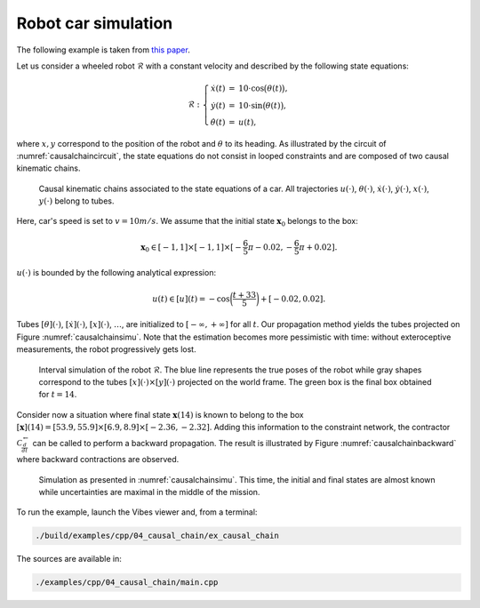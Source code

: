 Robot car simulation
--------------------

The following example is taken from `this paper <http://simon-rohou.fr/research/tubint/tubint_paper.pdf>`_.

Let us consider a wheeled robot :math:`\mathcal{R}` with
a constant velocity and described by the following
state equations: 

.. math::

  \mathcal{R}:\left\{ \begin{array}{rcl}
  \dot{x}(t) & = & 10\cdot\cos\bigl(\theta(t)\bigr),\\
  \dot{y}(t) & = & 10\cdot\sin\bigl(\theta(t)\bigr),\\
  \dot{\theta}(t) & = & u(t),
  \end{array}\right.

where :math:`x,y` correspond to the position of the robot and :math:`\theta`
to its heading. As illustrated by the circuit of :numref:`causalchaincircuit`,
the state equations do not consist in looped constraints and are composed
of two causal kinematic chains. 

.. _causalchaincircuit:
.. figure:: ../../img/examples/04_causal_chain/graph_car.png
  :width: 50%

  Causal kinematic chains associated to the state equations of a car.
  All trajectories :math:`u(\cdot)`, :math:`\theta(\cdot)`, :math:`\dot{x}(\cdot)`,
  :math:`\dot{y}(\cdot)`, :math:`x(\cdot)`, :math:`y(\cdot)` belong to tubes.

Here, car's speed is set to :math:`v=10m/s`. We assume that the
initial state :math:`\mathbf{x}_{0}` belongs to the box: 

.. math::

  \mathbf{x}_{0}\in[-1,1]\times[-1,1]\times[-\frac{6}{5}\pi-0.02,-\frac{6}{5}\pi+0.02].

:math:`u(\cdot)` is bounded by the following analytical expression:

.. math::

  u(t)\in[u](t)=-\cos\biggl(\frac{t+33}{5}\biggr)+[-0.02,0.02].

Tubes :math:`[\theta](\cdot)`, :math:`[\dot{x}](\cdot)`, :math:`[x](\cdot)`, :math:`\dots`,
are initialized to :math:`[-\infty,+\infty]` for all :math:`t`. Our propagation
method yields the tubes projected on Figure :numref:`causalchainsimu`. Note
that the estimation becomes more pessimistic with time: without exteroceptive
measurements, the robot progressively gets lost.

.. _causalchainsimu:
.. figure:: ../../img/examples/04_causal_chain/car_integ_fwd.png
  :width: 80%

  Interval simulation of the robot :math:`\mathcal{R}`. The blue line represents
  the true poses of the robot while gray shapes correspond to the tubes
  :math:`[x](\cdot)\times[y](\cdot)` projected on the world frame. The green
  box is the final box obtained for :math:`t=14`.

Consider now a situation
where final state :math:`\mathbf{x}(14)` is known to belong to the box
:math:`\left[\mathbf{x}\right](14)=[53.9,55.9]\times[6.9,8.9]\times[-2.36,-2.32]`.
Adding this information to the constraint network, the contractor
:math:`\mathcal{C}_{\frac{d}{dt}}^{\leftarrow}` can be called to perform
a backward propagation. The result is illustrated by Figure :numref:`causalchainbackward`
where backward contractions are observed.

.. _causalchainbackward:
.. figure:: ../../img/examples/04_causal_chain/car_integ_fwdbwd.png
  :width: 80%

  Simulation as presented in :numref:`causalchainsimu`. This time, the
  initial and final states are almost known while uncertainties are
  maximal in the middle of the mission.

To run the example, launch the Vibes viewer and, from a terminal:

.. code-block:: bash

  ./build/examples/cpp/04_causal_chain/ex_causal_chain

The sources are available in:

.. code-block:: none

  ./examples/cpp/04_causal_chain/main.cpp